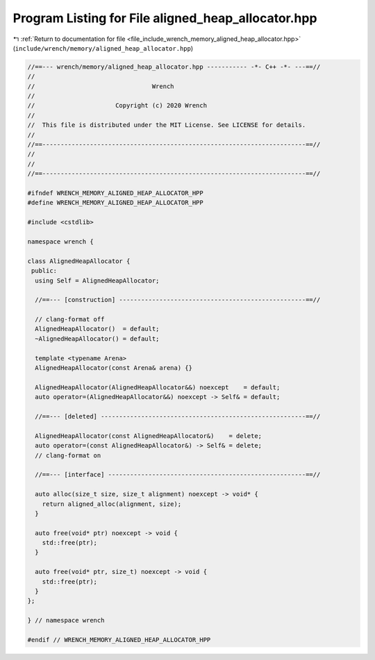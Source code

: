 
.. _program_listing_file_include_wrench_memory_aligned_heap_allocator.hpp:

Program Listing for File aligned_heap_allocator.hpp
===================================================

|exhale_lsh| :ref:`Return to documentation for file <file_include_wrench_memory_aligned_heap_allocator.hpp>` (``include/wrench/memory/aligned_heap_allocator.hpp``)

.. |exhale_lsh| unicode:: U+021B0 .. UPWARDS ARROW WITH TIP LEFTWARDS

.. code-block:: cpp

   //==--- wrench/memory/aligned_heap_allocator.hpp ----------- -*- C++ -*- ---==//
   //
   //                                Wrench
   //
   //                      Copyright (c) 2020 Wrench
   //
   //  This file is distributed under the MIT License. See LICENSE for details.
   //
   //==------------------------------------------------------------------------==//
   //
   //
   //==------------------------------------------------------------------------==//
   
   #ifndef WRENCH_MEMORY_ALIGNED_HEAP_ALLOCATOR_HPP
   #define WRENCH_MEMORY_ALIGNED_HEAP_ALLOCATOR_HPP
   
   #include <cstdlib>
   
   namespace wrench {
   
   class AlignedHeapAllocator {
    public:
     using Self = AlignedHeapAllocator;
   
     //==--- [construction] ---------------------------------------------------==//
   
     // clang-format off
     AlignedHeapAllocator()  = default;
     ~AlignedHeapAllocator() = default;
   
     template <typename Arena>
     AlignedHeapAllocator(const Arena& arena) {}
   
     AlignedHeapAllocator(AlignedHeapAllocator&&) noexcept    = default;
     auto operator=(AlignedHeapAllocator&&) noexcept -> Self& = default;
   
     //==--- [deleted] --------------------------------------------------------==//
   
     AlignedHeapAllocator(const AlignedHeapAllocator&)    = delete;
     auto operator=(const AlignedHeapAllocator&) -> Self& = delete;
     // clang-format on
   
     //==--- [interface] ------------------------------------------------------==//
   
     auto alloc(size_t size, size_t alignment) noexcept -> void* {
       return aligned_alloc(alignment, size);
     }
   
     auto free(void* ptr) noexcept -> void {
       std::free(ptr);
     }
   
     auto free(void* ptr, size_t) noexcept -> void {
       std::free(ptr);
     }
   };
   
   } // namespace wrench
   
   #endif // WRENCH_MEMORY_ALIGNED_HEAP_ALLOCATOR_HPP
